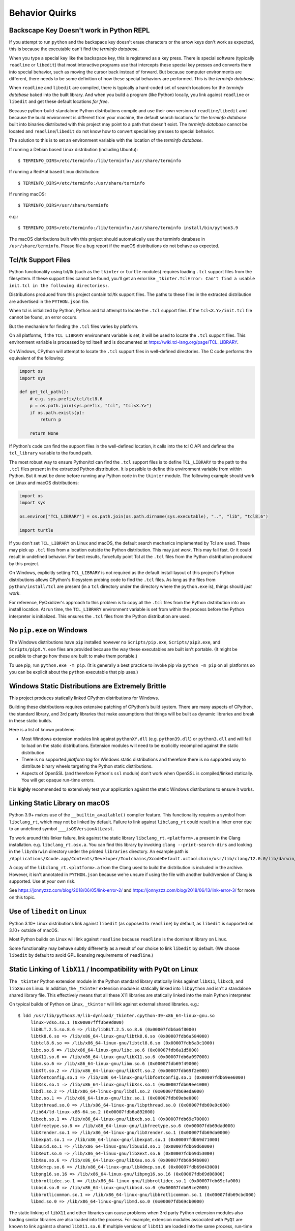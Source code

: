 .. _quirks:

===============
Behavior Quirks
===============

.. _quirk_backspace_key:

Backscape Key Doesn't work in Python REPL
=========================================

If you attempt to run ``python`` and the backspace key doesn't
erase characters or the arrow keys don't work as expected, this
is because the executable can't find the *terminfo database*.

When you type a special key like the backspace key, this is
registered as a key press. There is special software (typically
``readline`` or ``libedit``) that most interactive programs use
that intercepts these special key presses and converts them into
special behavior, such as moving the cursor back instead of
forward. But because computer environments are different,
there needs to be some definition of how these special
behaviors are performed. This is the *terminfo database*.

When ``readline`` and ``libedit`` are compiled, there is
typically a hard-coded set of search locations for the
*terminfo database* baked into the built library. And when
you build a program (like Python) locally, you link against
``readline`` or ``libedit`` and get these default locations
*for free*.

Because python-build-standalone Python distributions compile
and use their own version of ``readline``/``libedit`` and
because the build environment is different from your
machine, the default search locations for the *terminfo
database* built into binaries distributed with this project
may point to a path that doesn't exist. The *terminfo database*
cannot be located and ``readline``/``libedit`` do not know
how to convert special key presses to special behavior.

The solution to this is to set an environment variable
with the location of the *terminfo database*.

If running a Debian based Linux distribution (including Ubuntu)::

   $ TERMINFO_DIRS=/etc/terminfo:/lib/terminfo:/usr/share/terminfo

If running a RedHat based Linux distribution::

   $ TERMINFO_DIRS=/etc/terminfo:/usr/share/terminfo

If running macOS::

   $ TERMINFO_DIRS=/usr/share/terminfo

e.g.::

   $ TERMINFO_DIRS=/etc/terminfo:/lib/terminfo:/usr/share/terminfo install/bin/python3.9

The macOS distributions built with this project should automatically
use the terminfo database in ``/usr/share/terminfo``. Please file
a bug report if the macOS distributions do not behave as expected.

.. _quirk_tcl:

Tcl/tk Support Files
====================

Python functionality using tcl/tk (such as the ``tkinter`` or ``turtle``
modules) requires loading ``.tcl`` support files from the filesystem.
If these support files cannot be found, you'll get an error like
``_tkinter.TclError: Can't find a usable init.tcl in the following
directories:``.

Distributions produced from this project contain tcl/tk support files.
The paths to these files in the extracted distribution are advertised
in the ``PYTHON.json`` file.

When tcl is initialized by Python, Python and tcl attempt to locate the
``.tcl`` support files. If the ``tcl<X.Y>/init.tcl`` file cannot be found,
an error occurs.

But the mechanism for finding the ``.tcl`` files varies by platform.

On all platforms, if the ``TCL_LIBRARY`` environment variable is set,
it will be used to locate the ``.tcl`` support files. This environment
variable is processed by tcl itself and is documented at
https://wiki.tcl-lang.org/page/TCL_LIBRARY.

On Windows, CPython will attempt to locate the ``.tcl`` support files in
well-defined directories. The C code performs the equivalent of the
following:

.. code-block:: python

   import os
   import sys

   def get_tcl_path():
       # e.g. sys.prefix/tcl/tcl8.6
       p = os.path.join(sys.prefix, "tcl", "tcl<X.Y>")
       if os.path.exists(p):
           return p

       return None

If Python's code can find the support files in the well-defined location,
it calls into the tcl C API and defines the ``tcl_library`` variable to the
found path.

The most robust way to ensure Python/tcl can find the ``.tcl`` support files
is to define ``TCL_LIBRARY`` to the path to the ``.tcl`` files present in
the extracted Python distribution. It is possible to define this environment
variable from within Python. But it must be done before running any Python
code in the ``tkinter`` module. The following example should work on Linux
and macOS distributions:

.. code-block:: python

   import os
   import sys

   os.environ["TCL_LIBRARY"] = os.path.join(os.path.dirname(sys.executable), "..", "lib", "tcl8.6")

   import turtle

If you don't set ``TCL_LIBRARY`` on Linux and macOS, the default search
mechanics implemented by Tcl are used. These may pick up ``.tcl`` files from
a location outside the Python distribution. This may *just work*. This may
fail fast. Or it could result in undefined behavior. For best results,
forcefully point Tcl at the ``.tcl`` files from the Python distribution
produced by this project.

On Windows, explicitly setting ``TCL_LIBRARY`` is not required as the
default install layout of this project's Python distributions allows CPython's
filesystem probing code to find the ``.tcl`` files. As long as the
files from ``python/install/tcl`` are present (in a ``tcl`` directory
under the directory where the ``python.exe`` is), things should *just work*.

For reference, PyOxidizer's approach to this problem is to copy all the
``.tcl`` files from the Python distribution into an install location. At
run time, the ``TCL_LIBRARY`` environment variable is set from within
the process before the Python interpreter is initialized. This ensures the
``.tcl`` files from the Python distribution are used.

.. _quirk_windows_no_pip:

No ``pip.exe`` on Windows
=========================

The Windows distributions have ``pip`` installed however no ``Scripts/pip.exe``,
``Scripts/pip3.exe``, and ``Scripts/pipX.Y.exe`` files are provided because
the way these executables are built isn't portable. (It might be possible to
change how these are built to make them portable.)

To use pip, run ``python.exe -m pip``. (It is generally a best practice to
invoke pip via ``python -m pip`` on all platforms so you can be explicit
about the ``python`` executable that pip uses.)

.. _quirk_windows_static_distributions:

Windows Static Distributions are Extremely Brittle
==================================================

This project produces statically linked CPython distributions for Windows.

Building these distributions requires extensive patching of CPython's build
system. There are many aspects of CPython, the standard library, and 3rd party
libraries that make assumptions that things will be built as dynamic libraries
and break in these static builds.

Here is a list of known problems:

* Most Windows extension modules link against ``pythonXY.dll`` (e.g.
  ``python39.dll``) or ``python3.dll`` and will fail to load on the static
  distributions. Extension modules will need to be explicitly recompiled
  against the static distribution.
* There is no supported *platform tag* for Windows static distributions and
  therefore there is no supported way to distribute binary wheels targeting
  the Python static distributions.
* Aspects of OpenSSL (and therefore Python's ``ssl`` module) don't work when
  OpenSSL is compiled/linked statically. You will get opaque run-time errors.

It is **highly** recommended to extensively test your application against the
static Windows distributions to ensure it works.

.. _quirk_macos_linking:

Linking Static Library on macOS
===============================

Python 3.9+ makes use of the ``__builtin_available()`` compiler feature.
This functionality requires a symbol from ``libclang_rt``, which may not
be linked by default. Failure to link against ``libclang_rt`` could result
in a linker error due to an undefined symbol ``___isOSVersionAtLeast``.

To work around this linker failure, link against the static library
``libclang_rt.<platform>.a`` present in the Clang installation. e.g.
``libclang_rt.osx.a``. You can find this library by invoking
``clang --print-search-dirs`` and looking in the ``lib/darwin`` directory
under the printed ``libraries`` directory. An example path is
``/Applications/Xcode.app/Contents/Developer/Toolchains/XcodeDefault.xctoolchain/usr/lib/clang/12.0.0/lib/darwin/libclang_rt.osx.a``.

A copy of the ``libclang_rt.<platform>.a`` from the Clang used to build
the distribution is included in the archive. However, it isn't annotated
in ``PYTHON.json`` because we're unsure if using the file with another
build/version of Clang is supported. Use at your own risk.

See https://jonnyzzz.com/blog/2018/06/05/link-error-2/ and
https://jonnyzzz.com/blog/2018/06/13/link-error-3/ for more on this topic.

.. _quirk_linux_libedit:

Use of ``libedit`` on Linux
===========================

Python 3.10+ Linux distributions link against ``libedit`` (as opposed to
``readline``) by default, as ``libedit`` is supported on 3.10+ outside of
macOS.

Most Python builds on Linux will link against ``readline`` because ``readline``
is the dominant library on Linux.

Some functionality may behave subtly differently as a result of our choice
to link ``libedit`` by default. (We choose ``libedit`` by default to
avoid GPL licensing requirements of ``readline``.)

.. _quirk_linux_libx11:

Static Linking of ``libX11`` / Incompatibility with PyQt on Linux
=================================================================

The ``_tkinter`` Python extension module in the Python standard library
statically links against ``libX11``, ``libxcb``, and ``libXau`` on Linux.
In addition, the ``_tkinter`` extension module is statically linked into
``libpython`` and isn't a standalone shared library file. This effectively
means that all these X11 libraries are statically linked into the main
Python interpreter.

On typical builds of Python on Linux, ``_tkinter`` will link against
external shared libraries. e.g.::

   $ ldd /usr/lib/python3.9/lib-dynload/_tkinter.cpython-39-x86_64-linux-gnu.so
        linux-vdso.so.1 (0x00007fff3be9d000)
        libBLT.2.5.so.8.6 => /lib/libBLT.2.5.so.8.6 (0x00007fdb6a6f8000)
        libtk8.6.so => /lib/x86_64-linux-gnu/libtk8.6.so (0x00007fdb6a584000)
        libtcl8.6.so => /lib/x86_64-linux-gnu/libtcl8.6.so (0x00007fdb6a3c1000)
        libc.so.6 => /lib/x86_64-linux-gnu/libc.so.6 (0x00007fdb6a1d5000)
        libX11.so.6 => /lib/x86_64-linux-gnu/libX11.so.6 (0x00007fdb6a097000)
        libm.so.6 => /lib/x86_64-linux-gnu/libm.so.6 (0x00007fdb69f49000)
        libXft.so.2 => /lib/x86_64-linux-gnu/libXft.so.2 (0x00007fdb69f2e000)
        libfontconfig.so.1 => /lib/x86_64-linux-gnu/libfontconfig.so.1 (0x00007fdb69ee6000)
        libXss.so.1 => /lib/x86_64-linux-gnu/libXss.so.1 (0x00007fdb69ee1000)
        libdl.so.2 => /lib/x86_64-linux-gnu/libdl.so.2 (0x00007fdb69eda000)
        libz.so.1 => /lib/x86_64-linux-gnu/libz.so.1 (0x00007fdb69ebe000)
        libpthread.so.0 => /lib/x86_64-linux-gnu/libpthread.so.0 (0x00007fdb69e9c000)
        /lib64/ld-linux-x86-64.so.2 (0x00007fdb6a892000)
        libxcb.so.1 => /lib/x86_64-linux-gnu/libxcb.so.1 (0x00007fdb69e70000)
        libfreetype.so.6 => /lib/x86_64-linux-gnu/libfreetype.so.6 (0x00007fdb69dad000)
        libXrender.so.1 => /lib/x86_64-linux-gnu/libXrender.so.1 (0x00007fdb69da0000)
        libexpat.so.1 => /lib/x86_64-linux-gnu/libexpat.so.1 (0x00007fdb69d71000)
        libuuid.so.1 => /lib/x86_64-linux-gnu/libuuid.so.1 (0x00007fdb69d68000)
        libXext.so.6 => /lib/x86_64-linux-gnu/libXext.so.6 (0x00007fdb69d53000)
        libXau.so.6 => /lib/x86_64-linux-gnu/libXau.so.6 (0x00007fdb69d4b000)
        libXdmcp.so.6 => /lib/x86_64-linux-gnu/libXdmcp.so.6 (0x00007fdb69d43000)
        libpng16.so.16 => /lib/x86_64-linux-gnu/libpng16.so.16 (0x00007fdb69d08000)
        libbrotlidec.so.1 => /lib/x86_64-linux-gnu/libbrotlidec.so.1 (0x00007fdb69cfa000)
        libbsd.so.0 => /lib/x86_64-linux-gnu/libbsd.so.0 (0x00007fdb69ce2000)
        libbrotlicommon.so.1 => /lib/x86_64-linux-gnu/libbrotlicommon.so.1 (0x00007fdb69cbd000)
        libmd.so.0 => /lib/x86_64-linux-gnu/libmd.so.0 (0x00007fdb69cb0000)

The static linking of ``libX11`` and other libraries can cause problems when
3rd party Python extension modules also loading similar libraries are also
loaded into the process. For example, extension modules associated with ``PyQt``
are known to link against a shared ``libX11.so.6``. If multiple versions of
``libX11`` are loaded into the same process, run-time crashes / segfaults can
occur. See e.g. https://github.com/indygreg/python-build-standalone/issues/95.

The conceptual workaround is to not statically link ``libX11`` and similar
libraries into ``libpython``. However, this requires re-linking a custom
``libpython`` without ``_tkinter``. It is possible to do this with the object
files included in the distributions. But there isn't a turnkey way to do this.
And you can't easily remove ``_tkinter`` and its symbols from the pre-built
and ready-to-use Python install included in this project's distribution
artifacts.
